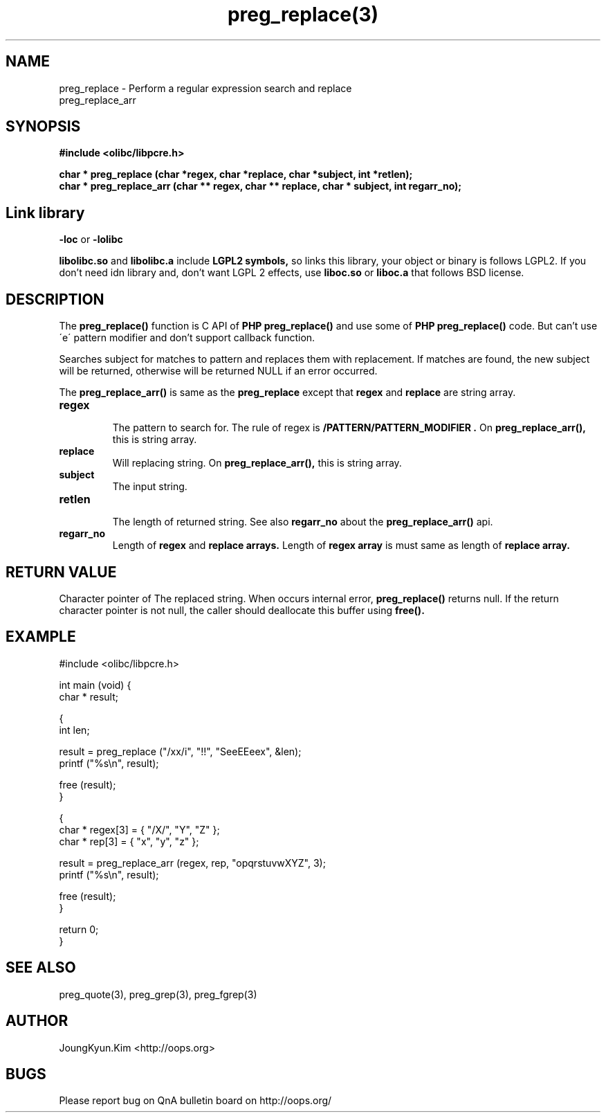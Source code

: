 .TH preg_replace(3) 2011-03-17 "Linux Manpage" "OOPS Library's Manual"
.\" Process with
.\" nroff -man preg_replace.3 | less
.\" 2011-03-17 JoungKyun Kim <htt://oops.org>
.\" $Id$
.SH NAME
preg_replace \- Perform a regular expression search and replace
.br
preg_replace_arr

.SH SYNOPSIS
.B #include <olibc/libpcre.h>
.sp
.BI "char * preg_replace (char *regex, char *replace, char *subject, int *retlen);"
.br
.BI "char * preg_replace_arr (char ** regex, char ** replace, char * subject, int regarr_no);"

.SH "Link library"
.B \-loc
or
.B \-lolibc
.br

.B libolibc.so
and
.B libolibc.a
include
.B "LGPL2 symbols,"
so links this library, your object or binary is follows LGPL2.
If you don't need idn library and, don't want LGPL 2 effects,
use
.B liboc.so
or
.B liboc.a
that follows BSD license.

.SH DESCRIPTION
The
.BI preg_replace()
function is C API of
.B PHP preg_replace()
and use some of
.B PHP preg_replace()
code. But can't use \'e\' pattern modifier and don't support
callback function.

Searches subject for matches to pattern and replaces them with
replacement. If matches are found, the new subject will be returned,
otherwise will be returned NULL if an error occurred.

The
.BI preg_replace_arr()
is same as the
.BI preg_replace
except that
.B regex
and
.B replace
are string array.

.TP
.B regex
.br
The pattern to search for. The rule of regex is
.B "/PATTERN/PATTERN_MODIFIER".
On
.BI preg_replace_arr(),
this is string array.

.TP
.B replace
.br
Will replacing string.
On
.BI preg_replace_arr(),
this is string array.

.TP
.B subject
.br
The input string.

.TP
.B retlen
.br
The length of returned string. See also
.B regarr_no
about the
.BI preg_replace_arr()
api.

.TP
.B regarr_no
.br
Length of
.B regex
and
.B replace arrays.
Length of
.B regex array
is must same as length of
.B replace array.

.SH "RETURN VALUE"
Character pointer of The replaced string.
When occurs internal error,
.BI preg_replace()
returns null. If the return character pointer is not null,
the caller should deallocate this buffer using
.BI free().

.SH EXAMPLE
.nf
#include <olibc/libpcre.h>

int main (void) {
    char * result;

    {
        int len;

        result = preg_replace ("/xx/i", "!!", "SeeEEeex", &len);
        printf ("%s\\n", result);

        free (result);
    }

    {
        char * regex[3] = { "/X/", "Y", "Z" };
        char * rep[3] = { "x", "y", "z" };

        result = preg_replace_arr (regex, rep, "opqrstuvwXYZ", 3);
        printf ("%s\\n", result);

        free (result);
    }

    return 0;
}
.fi

.SH "SEE ALSO"
preg_quote(3), preg_grep(3), preg_fgrep(3)

.SH AUTHOR
JoungKyun.Kim <http://oops.org>

.SH BUGS
Please report bug on QnA bulletin board on http://oops.org/
